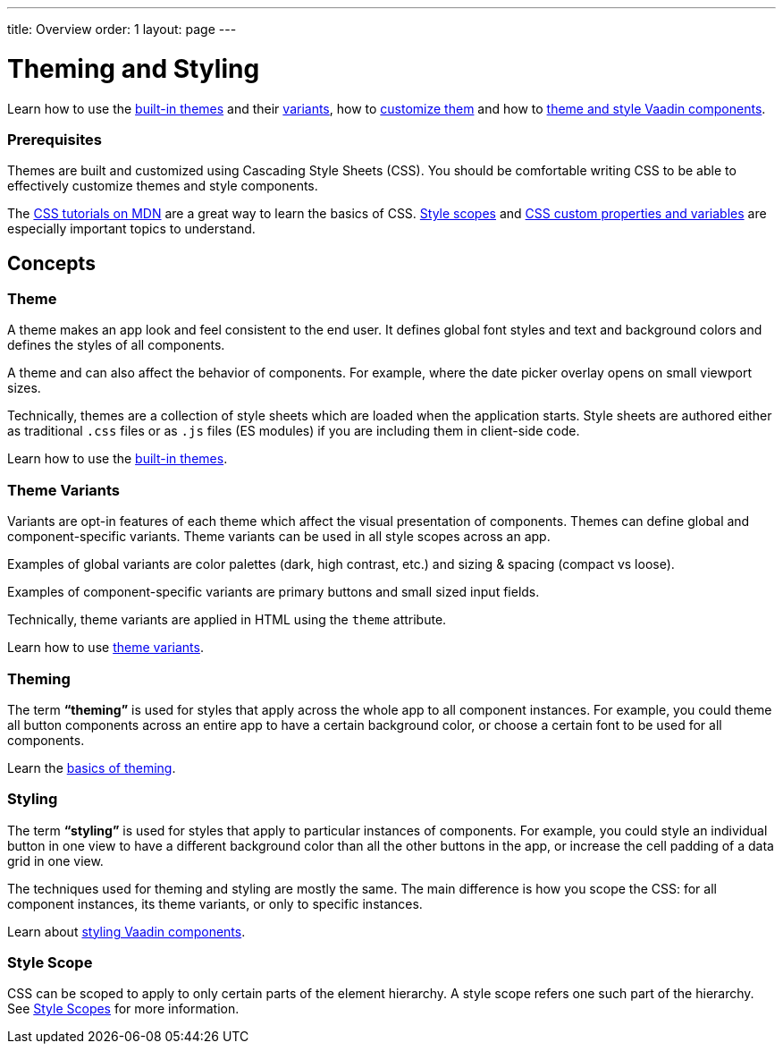 ---
title: Overview
order: 1
layout: page
---

= Theming and Styling

Learn how to use the <<built-in-themes#,built-in themes>> and their <<theme-variants#,variants>>, how to <<theming-basics#,customize them>> and how to <<styling-vaadin-components#,theme and style Vaadin components>>.

=== Prerequisites

Themes are built and customized using Cascading Style Sheets (CSS).
You should be comfortable writing CSS to be able to effectively customize themes and style components.

The https://developer.mozilla.org/en-US/docs/Web/CSS[CSS tutorials on MDN] are a great way to learn the basics of CSS.
<<style-scopes#,Style scopes>> and <<css-custom-properties#,CSS custom properties and variables>> are especially important topics to understand.

== Concepts

=== Theme

A theme makes an app look and feel consistent to the end user.
It defines global font styles and text and background colors and defines the styles of all components.

A theme and can also affect the behavior of components.
For example, where the date picker overlay opens on small viewport sizes.

Technically, themes are a collection of style sheets which are loaded when the application starts.
Style sheets are authored either as traditional `.css` files or as `.js` files (ES modules) if you are including them in client-side code.

Learn how to use the <<built-in-themes#,built-in themes>>.

=== Theme Variants

Variants are opt-in features of each theme which affect the visual presentation of components.
Themes can define global and component-specific variants.
Theme variants can be used in all style scopes across an app.

Examples of global variants are color palettes (dark, high contrast, etc.) and sizing & spacing (compact vs loose).

Examples of component-specific variants are primary buttons and small sized input fields.

Technically, theme variants are applied in HTML using the `theme` attribute.

Learn how to use <<theme-variants#,theme variants>>.

=== Theming

The term *“theming”* is used for styles that apply across the whole app to all component instances.
For example, you could theme all button components across an entire app to have a certain background color, or choose a certain font to be used for all components.

Learn the <<theming-basics#,basics of theming>>.

=== Styling

The term *“styling”* is used for styles that apply to particular instances of components.
For example, you could style an individual button in one view to have a different background color than all the other buttons in the app, or increase the cell padding of a data grid in one view.

The techniques used for theming and styling are mostly the same.
The main difference is how you scope the CSS: for all component instances, its theme variants, or only to specific instances.

Learn about <<styling-vaadin-components#,styling Vaadin components>>.

=== Style Scope

CSS can be scoped to apply to only certain parts of the element hierarchy.
A style scope refers one such part of the hierarchy.
See <<style-scopes#,Style Scopes>> for more information.
